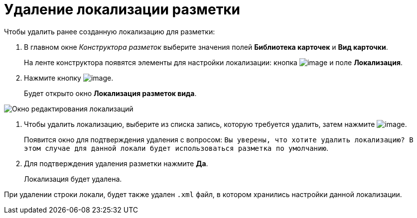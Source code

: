= Удаление локализации разметки

Чтобы удалить ранее созданную локализацию для разметки:

. В главном окне _Конструктора разметок_ выберите значения полей *Библиотека карточек* и *Вид карточки*.
+
На ленте конструктора появятся элементы для настройки локализации: кнопка image:buttons/lay_Locale.png[image] и поле *Локализация*.
. Нажмите кнопку image:buttons/lay_Locale.png[image].
+
Будет открыто окно *Локализация разметок вида*.

image::lay_Locale_delete.png[Окно редактирования локализаций]
. Чтобы удалить локализацию, выберите из списка запись, которую требуется удалить, затем нажмите image:buttons/lay_delete_red_x.png[image].
+
Появится окно для подтверждения удаления с вопросом: `Вы  уверены, что хотите удалить локализацию? В этом случае для данной локали будет использоваться разметка по умолчанию`.
+
. Для подтверждения удаления разметки нажмите *Да*.
+
Локализация будет удалена.

При удалении строки локали, будет также удален `.xml` файл, в котором хранились настройки данной локализации.
